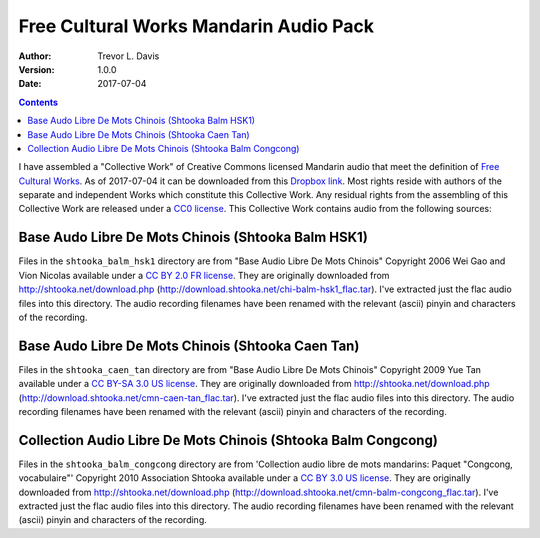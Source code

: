 Free Cultural Works Mandarin Audio Pack
=======================================

:Author: Trevor L. Davis
:Version: 1.0.0
:Date: 2017-07-04

.. contents::

I have assembled a "Collective Work" of Creative Commons licensed Mandarin audio that meet the definition of `Free Cultural Works <http://freedomdefined.org/Definition>`_.  As of 2017-07-04 it can be downloaded from this `Dropbox link <https://u14129277.dl.dropboxusercontent.com/u/14129277/fc_mandarin_audio_pack.zip>`_.  Most rights reside with authors of the separate and independent Works which constitute this Collective Work.  Any residual rights from the assembling of this Collective Work are released under a `CC0 license <https://creativecommons.org/publicdomain/zero/1.0/legalcode>`_.  This Collective Work contains audio from the following sources:

Base Audo Libre De Mots Chinois (Shtooka Balm HSK1)
---------------------------------------------------

Files in the ``shtooka_balm_hsk1`` directory are from "Base Audio Libre De Mots Chinois" Copyright 2006 Wei Gao and Vion Nicolas available under a `CC BY 2.0 FR license <https://creativecommons.org/licenses/by/2.0/fr/legalcode>`_.  They are originally downloaded from http://shtooka.net/download.php (http://download.shtooka.net/chi-balm-hsk1_flac.tar).  I've extracted just the flac audio files into this directory.  The audio recording filenames have been renamed with the relevant (ascii) pinyin and characters of the recording.

Base Audo Libre De Mots Chinois (Shtooka Caen Tan)
--------------------------------------------------

Files in the ``shtooka_caen_tan`` directory are from "Base Audio Libre De Mots Chinois" Copyright 2009 Yue Tan available under a `CC BY-SA 3.0 US license <https://creativecommons.org/licenses/by-sa/3.0/us/legalcode>`_.  They are originally downloaded from http://shtooka.net/download.php (http://download.shtooka.net/cmn-caen-tan_flac.tar).  I've extracted just the flac audio files into this directory.  The audio recording filenames have been renamed with the relevant (ascii) pinyin and characters of the recording.

Collection Audio Libre De Mots Chinois (Shtooka Balm Congcong)
--------------------------------------------------------------

Files in the ``shtooka_balm_congcong`` directory are from 'Collection audio libre de mots mandarins: Paquet "Congcong, vocabulaire"' Copyright 2010 Association Shtooka available under a `CC BY 3.0 US license <https://creativecommons.org/licenses/by/3.0/us/legalcode>`_.  They are originally downloaded from http://shtooka.net/download.php (http://download.shtooka.net/cmn-balm-congcong_flac.tar).  I've extracted just the flac audio files into this directory.  The audio recording filenames have been renamed with the relevant (ascii) pinyin and characters of the recording.
